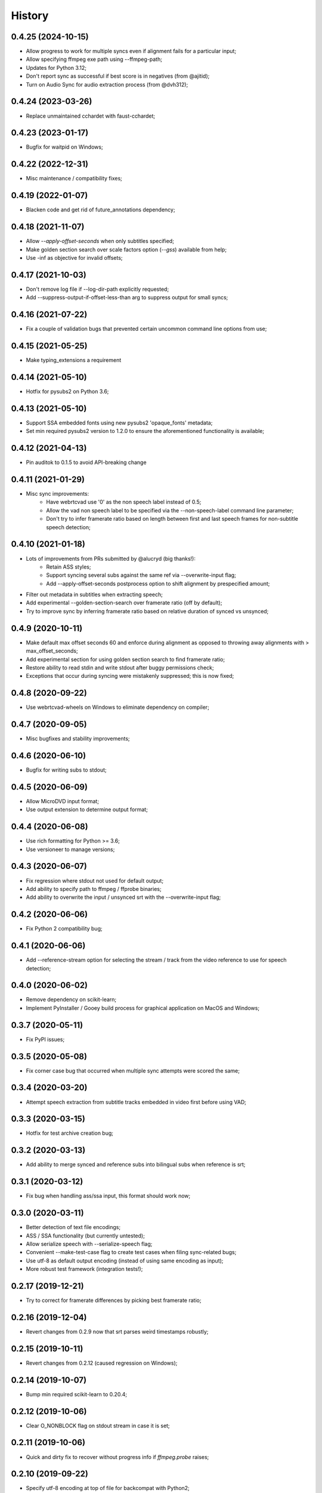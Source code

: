 History
=======

0.4.25 (2024-10-15)
-------------------
* Allow progress to work for multiple syncs even if alignment fails for a particular input;
* Allow specifying ffmpeg exe path using --ffmpeg-path;
* Updates for Python 3.12;
* Don't report sync as successful if best score is in negatives (from @ajitid);
* Turn on Audio Sync for audio extraction process (from @dvh312);

0.4.24 (2023-03-26)
-------------------
* Replace unmaintained cchardet with faust-cchardet;

0.4.23 (2023-01-17)
-------------------
* Bugfix for waitpid on Windows;

0.4.22 (2022-12-31)
-------------------
* Misc maintenance / compatibility fixes;

0.4.19 (2022-01-07)
-------------------
* Blacken code and get rid of future_annotations dependency;

0.4.18 (2021-11-07)
-------------------
* Allow `--apply-offset-seconds` when only subtitles specified;
* Make golden section search over scale factors option (`--gss`) available from help;
* Use -inf as objective for invalid offsets;

0.4.17 (2021-10-03)
-------------------
* Don't remove log file if --log-dir-path explicitly requested;
* Add --suppress-output-if-offset-less-than arg to suppress output for small syncs;

0.4.16 (2021-07-22)
-------------------
* Fix a couple of validation bugs that prevented certain uncommon command line options from use;

0.4.15 (2021-05-25)
-------------------
* Make typing_extensions a requirement

0.4.14 (2021-05-10)
-------------------
* Hotfix for pysubs2 on Python 3.6;

0.4.13 (2021-05-10)
-------------------
* Support SSA embedded fonts using new pysubs2 'opaque_fonts' metadata;
* Set min required pysubs2 version to 1.2.0 to ensure the aforementioned functionality is available;

0.4.12 (2021-04-13)
-------------------
* Pin auditok to 0.1.5 to avoid API-breaking change

0.4.11 (2021-01-29)
-------------------
* Misc sync improvements:
    * Have webrtcvad use '0' as the non speech label instead of 0.5;
    * Allow the vad non speech label to be specified via the --non-speech-label command line parameter;
    * Don't try to infer framerate ratio based on length between first and last speech frames for non-subtitle speech detection;

0.4.10 (2021-01-18)
-------------------
* Lots of improvements from PRs submitted by @alucryd (big thanks!):
    * Retain ASS styles;
    * Support syncing several subs against the same ref via --overwrite-input flag;
    * Add --apply-offset-seconds postprocess option to shift alignment by prespecified amount;
* Filter out metadata in subtitles when extracting speech;
* Add experimental --golden-section-search over framerate ratio (off by default);
* Try to improve sync by inferring framerate ratio based on relative duration of synced vs unsynced;

0.4.9 (2020-10-11)
------------------
* Make default max offset seconds 60 and enforce during alignment as opposed to throwing away alignments with > max_offset_seconds;
* Add experimental section for using golden section search to find framerate ratio;
* Restore ability to read stdin and write stdout after buggy permissions check;
* Exceptions that occur during syncing were mistakenly suppressed; this is now fixed;

0.4.8 (2020-09-22)
------------------
* Use webrtcvad-wheels on Windows to eliminate dependency on compiler;

0.4.7 (2020-09-05)
------------------
* Misc bugfixes and stability improvements;

0.4.6 (2020-06-10)
------------------
* Bugfix for writing subs to stdout;

0.4.5 (2020-06-09)
------------------
* Allow MicroDVD input format;
* Use output extension to determine output format;

0.4.4 (2020-06-08)
------------------
* Use rich formatting for Python >= 3.6;
* Use versioneer to manage versions;

0.4.3 (2020-06-07)
------------------
* Fix regression where stdout not used for default output;
* Add ability to specify path to ffmpeg / ffprobe binaries;
* Add ability to overwrite the input / unsynced srt with the --overwrite-input flag;

0.4.2 (2020-06-06)
------------------
* Fix Python 2 compatibility bug;

0.4.1 (2020-06-06)
------------------
* Add --reference-stream option for selecting the stream / track from the video reference to use for speech detection;

0.4.0 (2020-06-02)
------------------
* Remove dependency on scikit-learn;
* Implement PyInstaller / Gooey build process for graphical application on MacOS and Windows;

0.3.7 (2020-05-11)
------------------
* Fix PyPI issues;

0.3.5 (2020-05-08)
------------------
* Fix corner case bug that occurred when multiple sync attempts were scored the same;

0.3.4 (2020-03-20)
------------------
* Attempt speech extraction from subtitle tracks embedded in video first before using VAD;

0.3.3 (2020-03-15)
------------------
* Hotfix for test archive creation bug;

0.3.2 (2020-03-13)
------------------
* Add ability to merge synced and reference subs into bilingual subs when reference is srt;

0.3.1 (2020-03-12)
------------------
* Fix bug when handling ass/ssa input, this format should work now;

0.3.0 (2020-03-11)
------------------
* Better detection of text file encodings;
* ASS / SSA functionality (but currently untested);
* Allow serialize speech with --serialize-speech flag;
* Convenient --make-test-case flag to create test cases when filing sync-related bugs;
* Use utf-8 as default output encoding (instead of using same encoding as input);
* More robust test framework (integration tests!);

0.2.17 (2019-12-21)
------------------
* Try to correct for framerate differences by picking best framerate ratio;

0.2.16 (2019-12-04)
------------------
* Revert changes from 0.2.9 now that srt parses weird timestamps robustly;

0.2.15 (2019-10-11)
------------------
* Revert changes from 0.2.12 (caused regression on Windows);

0.2.14 (2019-10-07)
------------------
* Bump min required scikit-learn to 0.20.4;

0.2.12 (2019-10-06)
------------------
* Clear O_NONBLOCK flag on stdout stream in case it is set;

0.2.11 (2019-10-06)
------------------
* Quick and dirty fix to recover without progress info if `ffmpeg.probe` raises;

0.2.10 (2019-09-22)
------------------
* Specify utf-8 encoding at top of file for backcompat with Python2;

0.2.9 (2019-09-22)
------------------
* Quck and dirty fix to properly handle timestamp ms fields with >3 digits;

0.2.8 (2019-06-15)
------------------
* Allow user to specify start time (in seconds) for processing;

0.2.7 (2019-05-28)
------------------
* Add utf-16 to list of encodings to try for inference purposes;

0.2.6 (2019-05-15)
------------------
* Fix argument parsing regression;

0.2.5 (2019-05-14)
------------------
* Clamp subtitles to maximum duration (default 10);

0.2.4 (2019-03-19)
------------------
* Add six to requirements.txt;
* Set default encoding to utf8 to ensure non ascii filenames handled properly;

0.2.3 (2019-03-08)
------------------
* Minor change to subtitle speech extraction;

0.2.2 (2019-03-08)
------------------
* Allow reading input srt from stdin;
* Allow specifying encodings for reference, input, and output srt;
* Use the same encoding for both input srt and output srt by default;
* Developer note: using sklearn-style data pipelines now;

0.2.1 (2019-03-07)
------------------
* Developer note: change progress-only to vlc-mode and remove from help docs;

0.2.0 (2019-03-06)
------------------
* Get rid of auditok (GPLv3, was hurting alignment algorithm);
* Change to alignment algo: don't penalize matching video non-speech with subtitle speech;

0.1.7 (2019-03-05)
------------------
* Add Chinese to the list of encodings that can be inferred;
* Make srt parsing more robust;

0.1.6 (2019-03-04)
------------------
* Misc bugfixes;
* Proper logging;
* Proper version handling;

0.1.0 (2019-02-24)
------------------
* Support srt format;
* Support using srt as reference;
* Support using video as reference (via ffmpeg);
* Support writing to stdout or file (read from stdin not yet supported; can only read from file);
